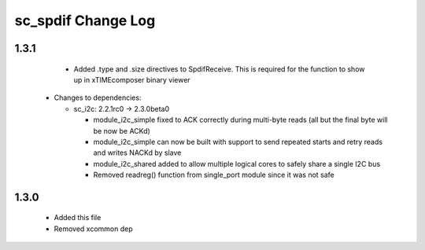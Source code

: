 sc_spdif Change Log
===================

1.3.1
-----
    - Added .type and .size directives to SpdifReceive. This is required for the function to show up in xTIMEcomposer binary viewer

  * Changes to dependencies:

    - sc_i2c: 2.2.1rc0 -> 2.3.0beta0

      + module_i2c_simple fixed to ACK correctly during multi-byte reads (all but the final byte will be now be ACKd)
      + module_i2c_simple can now be built with support to send repeated starts and retry reads and writes NACKd by slave
      + module_i2c_shared added to allow multiple logical cores to safely share a single I2C bus
      + Removed readreg() function from single_port module since it was not safe

1.3.0
-----
    - Added this file
    - Removed xcommon dep
